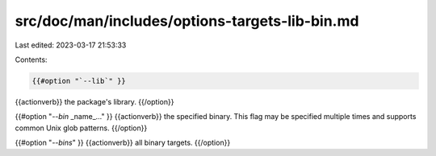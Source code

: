 src/doc/man/includes/options-targets-lib-bin.md
===============================================

Last edited: 2023-03-17 21:53:33

Contents:

.. code-block:: md

    {{#option "`--lib`" }}
{{actionverb}} the package's library.
{{/option}}

{{#option "`--bin` _name_..." }}
{{actionverb}} the specified binary. This flag may be specified multiple times
and supports common Unix glob patterns.
{{/option}}

{{#option "`--bins`" }}
{{actionverb}} all binary targets.
{{/option}}


